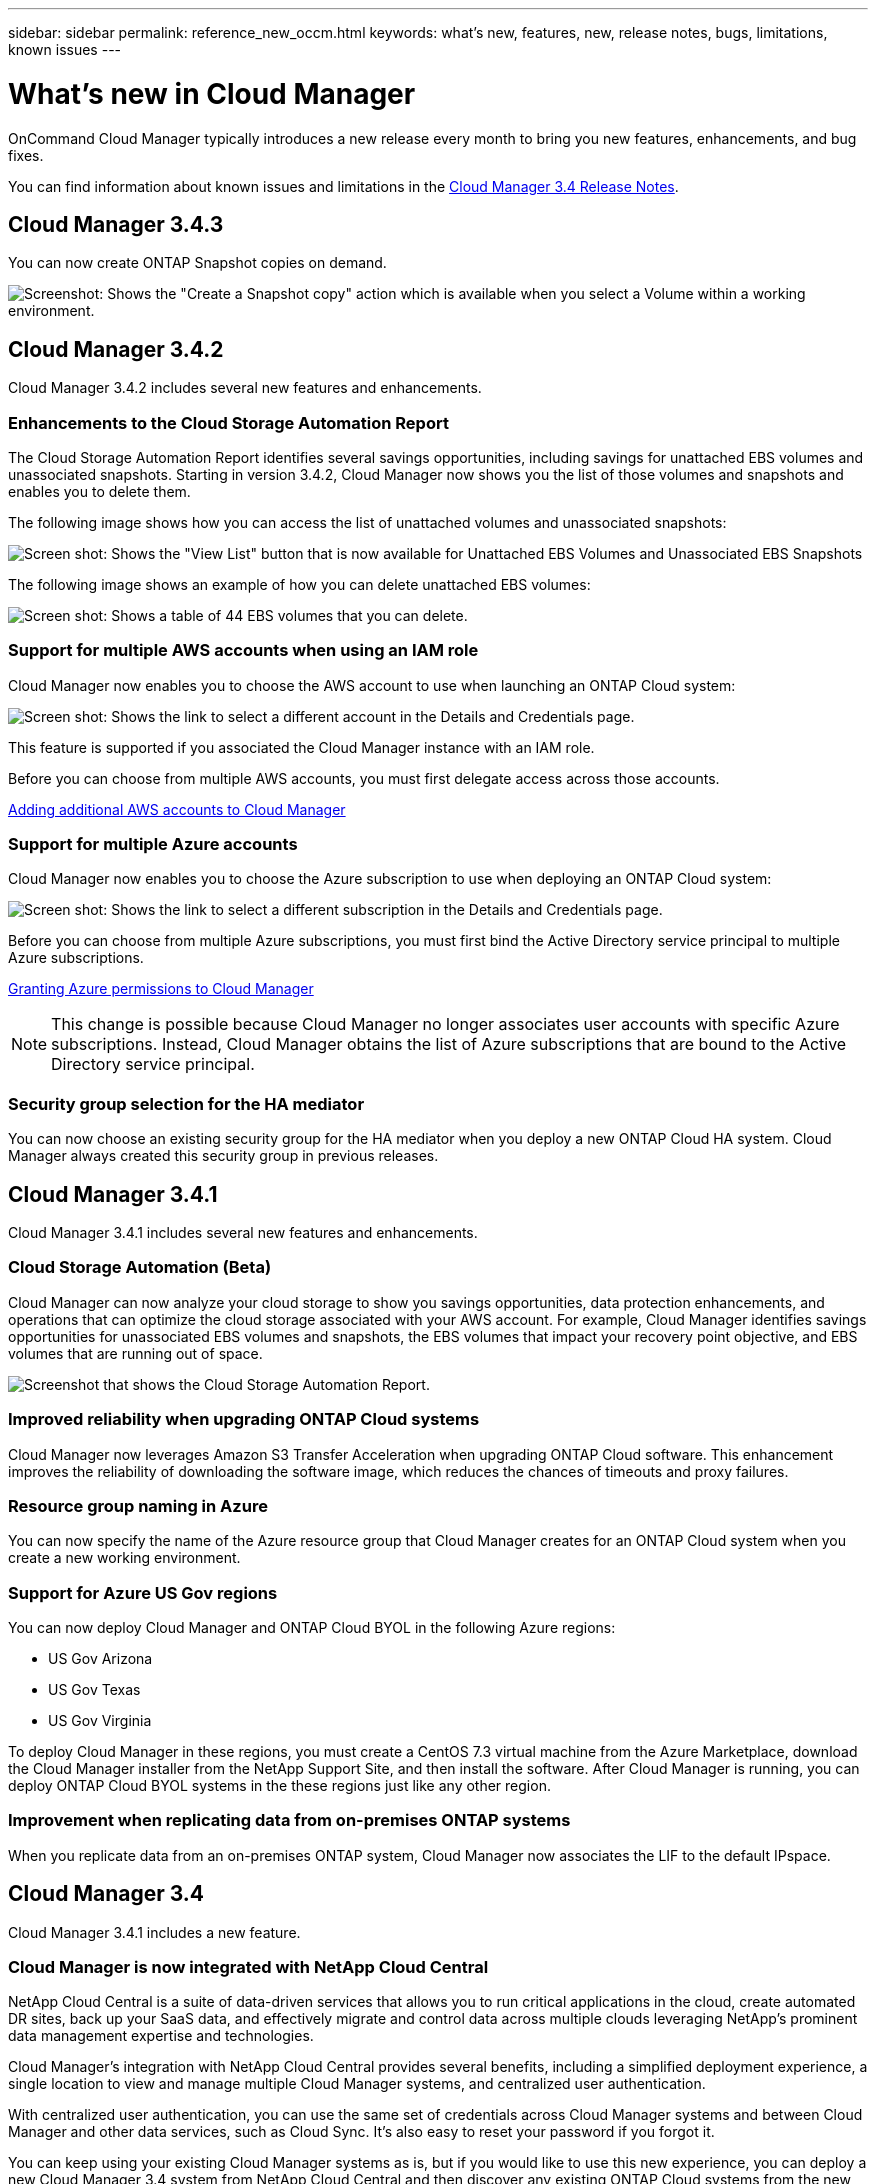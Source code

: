 ---
sidebar: sidebar
permalink: reference_new_occm.html
keywords: what's new, features, new, release notes, bugs, limitations, known issues
---

= What's new in Cloud Manager
:toc: macro
:hardbreaks:
:toclevels: 1
:nofooter:
:icons: font
:linkattrs:
:imagesdir: ./media/

OnCommand Cloud Manager typically introduces a new release every month to bring you new features, enhancements, and bug fixes.

You can find information about known issues and limitations in the https://library.netapp.com/ecm/ecm_get_file/ECMLP2839255[Cloud Manager 3.4 Release Notes^].

toc::[]

== Cloud Manager 3.4.3

You can now create ONTAP Snapshot copies on demand.

image:screenshot_create_snapshot.gif[Screenshot: Shows the "Create a Snapshot copy" action which is available when you select a Volume within a working environment.]

== Cloud Manager 3.4.2

Cloud Manager 3.4.2 includes several new features and enhancements.

=== Enhancements to the Cloud Storage Automation Report

The Cloud Storage Automation Report identifies several savings opportunities, including savings for unattached EBS volumes and unassociated snapshots. Starting in version 3.4.2, Cloud Manager now shows you the list of those volumes and snapshots and enables you to delete them.

The following image shows how you can access the list of unattached volumes and unassociated snapshots:

image:screenshot_csa_update.png[Screen shot: Shows the "View List" button that is now available for Unattached EBS Volumes and Unassociated EBS Snapshots, which are available in the Operations section.]

The following image shows an example of how you can delete unattached EBS volumes:

image:screenshot_csa_delete.png[Screen shot: Shows a table of 44 EBS volumes that you can delete.]

=== Support for multiple AWS accounts when using an IAM role

Cloud Manager now enables you to choose the AWS account to use when launching an ONTAP Cloud system:

image:screenshot_aws_accounts.gif[Screen shot: Shows the link to select a different account in the Details and Credentials page.]

This feature is supported if you associated the Cloud Manager instance with an IAM role.

Before you can choose from multiple AWS accounts, you must first delegate access across those accounts.

link:task_setting_up_cloud_manager.html#adding-additional-aws-accounts-to-cloud-manager[Adding additional AWS accounts to Cloud Manager]

=== Support for multiple Azure accounts

Cloud Manager now enables you to choose the Azure subscription to use when deploying an ONTAP Cloud system:

image:screenshot_azure_subscriptions.gif[Screen shot: Shows the link to select a different subscription in the Details and Credentials page.]

Before you can choose from multiple Azure subscriptions, you must first bind the Active Directory service principal to multiple Azure subscriptions.

link:task_getting_started_azure.html#granting-azure-permissions-to-cloud-manager[Granting Azure permissions to Cloud Manager]

NOTE: This change is possible because Cloud Manager no longer associates user accounts with specific Azure subscriptions. Instead, Cloud Manager obtains the list of Azure subscriptions that are bound to the Active Directory service principal.

=== Security group selection for the HA mediator

You can now choose an existing security group for the HA mediator when you deploy a new ONTAP Cloud HA system. Cloud Manager always created this security group in previous releases.

== Cloud Manager 3.4.1

Cloud Manager 3.4.1 includes several new features and enhancements.

=== Cloud Storage Automation (Beta)

Cloud Manager can now analyze your cloud storage to show you savings opportunities, data protection enhancements, and operations that can optimize the cloud storage associated with your AWS account. For example, Cloud Manager identifies savings opportunities for unassociated EBS volumes and snapshots, the EBS volumes that impact your recovery point objective, and EBS volumes that are running out of space.

image:screenshot_csa.jpg[Screenshot that shows the Cloud Storage Automation Report.]

=== Improved reliability when upgrading ONTAP Cloud systems

Cloud Manager now leverages Amazon S3 Transfer Acceleration when upgrading ONTAP Cloud software. This enhancement improves the reliability of downloading the software image, which reduces the chances of timeouts and proxy failures.

=== Resource group naming in Azure

You can now specify the name of the Azure resource group that Cloud Manager creates for an ONTAP Cloud system when you create a new working environment.

=== Support for Azure US Gov regions

You can now deploy Cloud Manager and ONTAP Cloud BYOL in the following Azure regions:

* US Gov Arizona
* US Gov Texas
* US Gov Virginia

To deploy Cloud Manager in these regions, you must create a CentOS 7.3 virtual machine from the Azure Marketplace, download the Cloud Manager installer from the NetApp Support Site, and then install the software. After Cloud Manager is running, you can deploy ONTAP Cloud BYOL systems in the these regions just like any other region.

=== Improvement when replicating data from on-premises ONTAP systems

When you replicate data from an on-premises ONTAP system, Cloud Manager now associates the LIF to the default IPspace.

== Cloud Manager 3.4

Cloud Manager 3.4.1 includes a new feature.

=== Cloud Manager is now integrated with NetApp Cloud Central

NetApp Cloud Central is a suite of data-driven services that allows you to run critical applications in the cloud, create automated DR sites, back up your SaaS data, and effectively migrate and control data across multiple clouds leveraging NetApp's prominent data management expertise and technologies.

Cloud Manager's integration with NetApp Cloud Central provides several benefits, including a simplified deployment experience, a single location to view and manage multiple Cloud Manager systems, and centralized user authentication.

With centralized user authentication, you can use the same set of credentials across Cloud Manager systems and between Cloud Manager and other data services, such as Cloud Sync. It's also easy to reset your password if you forgot it.

You can keep using your existing Cloud Manager systems as is, but if you would like to use this new experience, you can deploy a new Cloud Manager 3.4 system from NetApp Cloud Central and then discover any existing ONTAP Cloud systems from the new Cloud Manager system.
